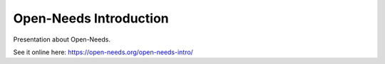 Open-Needs Introduction
=======================

Presentation about Open-Needs.

See it online here: https://open-needs.org/open-needs-intro/



